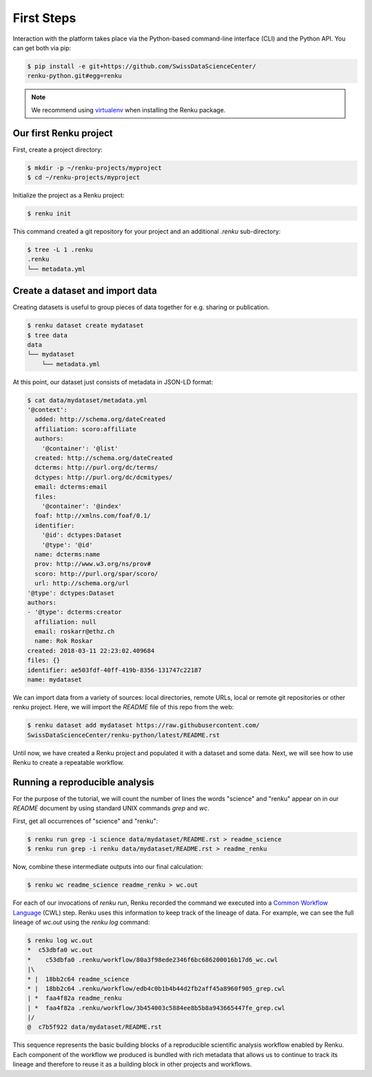 .. _first_steps:

First Steps
===========

.. meta::
    :description: First steps with Renku
    :keywords: hello world, first steps, starter, primer

Interaction with the platform takes place via the Python-based
command-line interface (CLI) and the Python API. You can get both via pip:

.. code-block:: console

   $ pip install -e git+https://github.com/SwissDataScienceCenter/
   renku-python.git#egg=renku

.. note::

   We recommend using `virtualenv
   <https://virtualenv.pypa.io/en/stable/>`_ when installing the Renku
   package.


Our first Renku project
---------------------------

First, create a project directory:

.. code-block:: console

    $ mkdir -p ~/renku-projects/myproject
    $ cd ~/renku-projects/myproject

Initialize the project as a Renku project:

.. code-block:: console

    $ renku init

This command created a git repository for your project and an additional
`.renku` sub-directory:

.. code-block:: console

    $ tree -L 1 .renku
    .renku
    └── metadata.yml

Create a dataset and import data
--------------------------------

Creating datasets is useful to group pieces of data together for e.g. sharing
or publication.

.. code-block:: console

    $ renku dataset create mydataset
    $ tree data
    data
    └── mydataset
        └── metadata.yml

At this point, our dataset just consists of metadata in JSON-LD format:

.. code-block:: console

    $ cat data/mydataset/metadata.yml
    '@context':
      added: http://schema.org/dateCreated
      affiliation: scoro:affiliate
      authors:
        '@container': '@list'
      created: http://schema.org/dateCreated
      dcterms: http://purl.org/dc/terms/
      dctypes: http://purl.org/dc/dcmitypes/
      email: dcterms:email
      files:
        '@container': '@index'
      foaf: http://xmlns.com/foaf/0.1/
      identifier:
        '@id': dctypes:Dataset
        '@type': '@id'
      name: dcterms:name
      prov: http://www.w3.org/ns/prov#
      scoro: http://purl.org/spar/scoro/
      url: http://schema.org/url
    '@type': dctypes:Dataset
    authors:
    - '@type': dcterms:creator
      affiliation: null
      email: roskarr@ethz.ch
      name: Rok Roskar
    created: 2018-03-11 22:23:02.409684
    files: {}
    identifier: ae503fdf-40ff-419b-8356-131747c22187
    name: mydataset

We can import data from a variety of sources: local directories, remote URLs,
local or remote git repositories or other renku project. Here, we will import the
`README` file of this repo from the web:

.. code-block:: console

    $ renku dataset add mydataset https://raw.githubusercontent.com/
    SwissDataScienceCenter/renku-python/latest/README.rst

Until now, we have created a Renku project and populated it with a dataset and
some data. Next, we will see how to use Renku to create a repeatable workflow.


Running a reproducible analysis
-------------------------------

For the purpose of the tutorial, we will count the number of lines the words
"science" and "renku" appear on in our `README` document by using standard
UNIX commands `grep` and `wc`.

First, get all occurrences of "science" and "renku":

.. code-block:: console

    $ renku run grep -i science data/mydataset/README.rst > readme_science
    $ renku run grep -i renku data/mydataset/README.rst > readme_renku

Now, combine these intermediate outputs into our final calculation:

.. code-block:: console

    $ renku wc readme_science readme_renku > wc.out

For each of our invocations of `renku run`, Renku recorded the command we
executed into a `Common Workflow Language <http://www.commonwl.org/>`_ (CWL)
step. Renku uses this information to keep track of the lineage of data. For
example, we can see the full lineage of `wc.out` using the `renku log`
command:

.. code-block:: console

    $ renku log wc.out
    *  c53dbfa0 wc.out
    *    c53dbfa0 .renku/workflow/80a3f98ede2346f6bc686200016b17d6_wc.cwl
    |\
    * |  18bb2c64 readme_science
    * |  18bb2c64 .renku/workflow/edb4c0b1b4b44d2fb2aff45a8960f905_grep.cwl
    | *  faa4f82a readme_renku
    | *  faa4f82a .renku/workflow/3b454003c5884ee8b5b8a943665447fe_grep.cwl
    |/
    @  c7b5f922 data/mydataset/README.rst


This sequence represents the basic building blocks of a reproducible
scientific analysis workflow enabled by Renku. Each component of the workflow
we produced is bundled with rich metadata that allows us to continue to track
its lineage and therefore to reuse it as a building block in other projects
and workflows.

